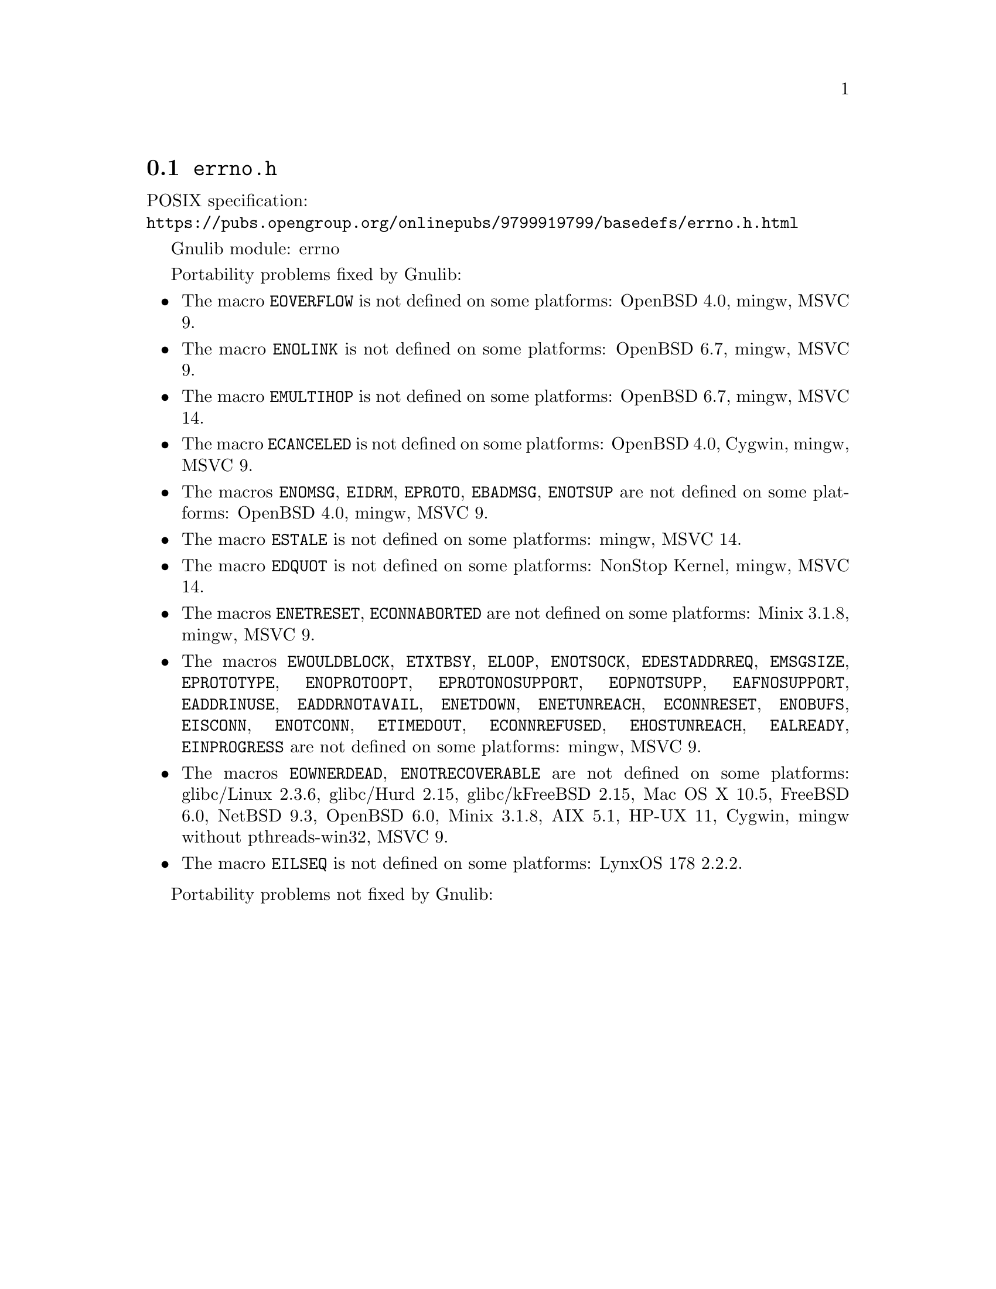 @node errno.h
@section @file{errno.h}

POSIX specification:@* @url{https://pubs.opengroup.org/onlinepubs/9799919799/basedefs/errno.h.html}

Gnulib module: errno

Portability problems fixed by Gnulib:
@itemize
@item
The macro @code{EOVERFLOW} is not defined
on some platforms:
OpenBSD 4.0, mingw, MSVC 9.
@item
The macro @code{ENOLINK} is not defined
on some platforms:
OpenBSD 6.7, mingw, MSVC 9.
@item
The macro @code{EMULTIHOP} is not defined
on some platforms:
OpenBSD 6.7, mingw, MSVC 14.
@item
The macro @code{ECANCELED} is not defined on some platforms:
OpenBSD 4.0, Cygwin, mingw, MSVC 9.
@item
The macros @code{ENOMSG}, @code{EIDRM}, @code{EPROTO}, @code{EBADMSG},
@code{ENOTSUP} are not defined on some platforms:
OpenBSD 4.0, mingw, MSVC 9.
@item
The macro @code{ESTALE} is not defined on some platforms:
mingw, MSVC 14.
@item
The macro @code{EDQUOT} is not defined on some platforms:
NonStop Kernel, mingw, MSVC 14.
@item
The macros @code{ENETRESET}, @code{ECONNABORTED} are not defined on some
platforms:
Minix 3.1.8, mingw, MSVC 9.
@item
The macros @code{EWOULDBLOCK}, @code{ETXTBSY}, @code{ELOOP}, @code{ENOTSOCK},
@code{EDESTADDRREQ}, @code{EMSGSIZE}, @code{EPROTOTYPE}, @code{ENOPROTOOPT},
@code{EPROTONOSUPPORT}, @code{EOPNOTSUPP}, @code{EAFNOSUPPORT},
@code{EADDRINUSE}, @code{EADDRNOTAVAIL}, @code{ENETDOWN}, @code{ENETUNREACH},
@code{ECONNRESET}, @code{ENOBUFS}, @code{EISCONN}, @code{ENOTCONN},
@code{ETIMEDOUT}, @code{ECONNREFUSED}, @code{EHOSTUNREACH}, @code{EALREADY},
@code{EINPROGRESS} are not defined on some platforms:
mingw, MSVC 9.
@item
The macros @code{EOWNERDEAD}, @code{ENOTRECOVERABLE} are not defined on
some platforms:
glibc/Linux 2.3.6, glibc/Hurd 2.15, glibc/kFreeBSD 2.15,
Mac OS X 10.5, FreeBSD 6.0, NetBSD 9.3, OpenBSD 6.0, Minix 3.1.8, AIX 5.1, HP-UX 11, Cygwin, mingw without pthreads-win32, MSVC 9.
@item
The macro @code{EILSEQ} is not defined on some platforms:
LynxOS 178 2.2.2.
@end itemize

Portability problems not fixed by Gnulib:
@itemize
@end itemize
